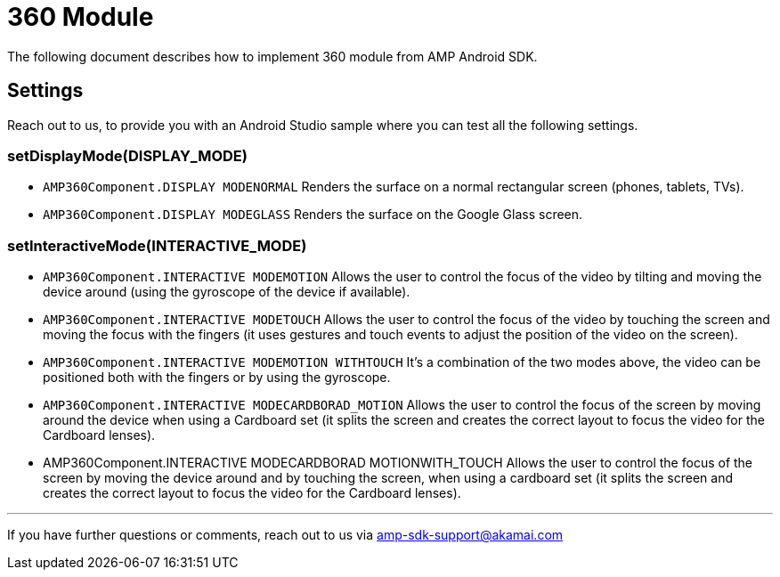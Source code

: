 = 360 Module
:categories: ["others"]
:page-layout: techdocs-devices

The following document describes how to implement 360 module from AMP Android SDK.

== Settings

Reach out to us, to provide you with an Android Studio sample where you can test all the following settings.

=== setDisplayMode(DISPLAY_MODE)

* `AMP360Component.DISPLAY MODENORMAL` Renders the surface on a normal rectangular screen (phones, tablets, TVs).
* `AMP360Component.DISPLAY MODEGLASS` Renders the surface on the Google Glass screen.

=== setInteractiveMode(INTERACTIVE_MODE)

* `AMP360Component.INTERACTIVE MODEMOTION` Allows the user to control the focus of the video by tilting and moving the device around (using the gyroscope of the device if available).
* `AMP360Component.INTERACTIVE MODETOUCH` Allows the user to control the focus of the video by touching the screen and moving the focus with the fingers (it uses gestures and touch events to adjust the position of the video on the screen).
* `AMP360Component.INTERACTIVE MODEMOTION WITHTOUCH` It's a combination of the two modes above, the video can be positioned both with the fingers or by using the gyroscope.
* `AMP360Component.INTERACTIVE MODECARDBORAD_MOTION` Allows the user to control the focus of the screen by moving around the device when using a Cardboard set (it splits the screen and creates the correct layout to focus the video for the Cardboard lenses).
* AMP360Component.INTERACTIVE MODECARDBORAD MOTIONWITH_TOUCH Allows the user to control the focus of the screen by moving the device around and by touching the screen, when using a cardboard set (it splits the screen and creates the correct layout to focus the video for the Cardboard lenses).

'''

If you have further questions or comments, reach out to us via link:mailto:amp-sdk-support@akamai.com[amp-sdk-support@akamai.com]
